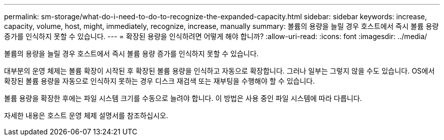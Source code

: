 ---
permalink: sm-storage/what-do-i-need-to-do-to-recognize-the-expanded-capacity.html 
sidebar: sidebar 
keywords: increase, capacity, volume, host, might, immediately, recognize, increase, manually 
summary: 볼륨의 용량을 늘릴 경우 호스트에서 즉시 볼륨 용량 증가를 인식하지 못할 수 있습니다. 
---
= 확장된 용량을 인식하려면 어떻게 해야 합니까?
:allow-uri-read: 
:icons: font
:imagesdir: ../media/


[role="lead"]
볼륨의 용량을 늘릴 경우 호스트에서 즉시 볼륨 용량 증가를 인식하지 못할 수 있습니다.

대부분의 운영 체제는 볼륨 확장이 시작된 후 확장된 볼륨 용량을 인식하고 자동으로 확장합니다. 그러나 일부는 그렇지 않을 수도 있습니다. OS에서 확장된 볼륨 용량을 자동으로 인식하지 못하는 경우 디스크 재검색 또는 재부팅을 수행해야 할 수 있습니다.

볼륨 용량을 확장한 후에는 파일 시스템 크기를 수동으로 늘려야 합니다. 이 방법은 사용 중인 파일 시스템에 따라 다릅니다.

자세한 내용은 호스트 운영 체제 설명서를 참조하십시오.
